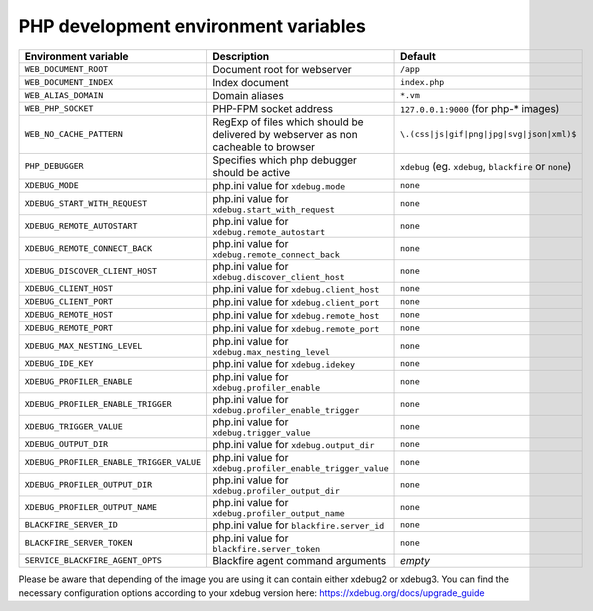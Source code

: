 PHP development environment variables
^^^^^^^^^^^^^^^^^^^^^^^^^^^^^^^^^^^^^

============================================= ========================================= ==============================================
Environment variable                          Description                               Default
============================================= ========================================= ==============================================
``WEB_DOCUMENT_ROOT``                         Document root for webserver               ``/app``
``WEB_DOCUMENT_INDEX``                        Index document                            ``index.php``
``WEB_ALIAS_DOMAIN``                          Domain aliases                            ``*.vm``
``WEB_PHP_SOCKET``                            PHP-FPM socket address                    ``127.0.0.1:9000`` (for php-* images)
``WEB_NO_CACHE_PATTERN``                      RegExp of files which should              ``\.(css|js|gif|png|jpg|svg|json|xml)$``
                                              be delivered by webserver as
                                              non cacheable to browser
``PHP_DEBUGGER``                              Specifies which php debugger              ``xdebug`` (eg. ``xdebug``, ``blackfire`` or
                                              should be active                          ``none``)
``XDEBUG_MODE``                               php.ini value for                         ``none``
                                              ``xdebug.mode``
``XDEBUG_START_WITH_REQUEST``                 php.ini value for                         ``none``
                                              ``xdebug.start_with_request``
``XDEBUG_REMOTE_AUTOSTART``                   php.ini value for                         ``none``
                                              ``xdebug.remote_autostart``
``XDEBUG_REMOTE_CONNECT_BACK``                php.ini value for                         ``none``
                                              ``xdebug.remote_connect_back``
``XDEBUG_DISCOVER_CLIENT_HOST``               php.ini value for                         ``none``
                                              ``xdebug.discover_client_host``
``XDEBUG_CLIENT_HOST``                        php.ini value for                         ``none``
                                              ``xdebug.client_host``
``XDEBUG_CLIENT_PORT``                        php.ini value for                         ``none``
                                              ``xdebug.client_port``
``XDEBUG_REMOTE_HOST``                        php.ini value for                         ``none``
                                              ``xdebug.remote_host``
``XDEBUG_REMOTE_PORT``                        php.ini value for                         ``none``
                                              ``xdebug.remote_port``
``XDEBUG_MAX_NESTING_LEVEL``                  php.ini value for                         ``none``
                                              ``xdebug.max_nesting_level``
``XDEBUG_IDE_KEY``                            php.ini value for                         ``none``
                                              ``xdebug.idekey``
``XDEBUG_PROFILER_ENABLE``                    php.ini value for                         ``none``
                                              ``xdebug.profiler_enable``
``XDEBUG_PROFILER_ENABLE_TRIGGER``            php.ini value for                         ``none``
                                              ``xdebug.profiler_enable_trigger``
``XDEBUG_TRIGGER_VALUE``                      php.ini value for                         ``none``
                                              ``xdebug.trigger_value``
``XDEBUG_OUTPUT_DIR``                         php.ini value for                         ``none``
                                              ``xdebug.output_dir``
``XDEBUG_PROFILER_ENABLE_TRIGGER_VALUE``      php.ini value for                         ``none``
                                              ``xdebug.profiler_enable_trigger_value``
``XDEBUG_PROFILER_OUTPUT_DIR``                php.ini value for                         ``none``
                                              ``xdebug.profiler_output_dir``
``XDEBUG_PROFILER_OUTPUT_NAME``               php.ini value for                         ``none``
                                              ``xdebug.profiler_output_name``
``BLACKFIRE_SERVER_ID``                       php.ini value for                         ``none``
                                              ``blackfire.server_id``
``BLACKFIRE_SERVER_TOKEN``                    php.ini value for                         ``none``
                                              ``blackfire.server_token``
``SERVICE_BLACKFIRE_AGENT_OPTS``              Blackfire agent command arguments         *empty*
============================================= ========================================= ==============================================

Please be aware that depending of the image you are using it can contain either xdebug2 or xdebug3. 
You can find the necessary configuration options according to your xdebug version here: https://xdebug.org/docs/upgrade_guide
